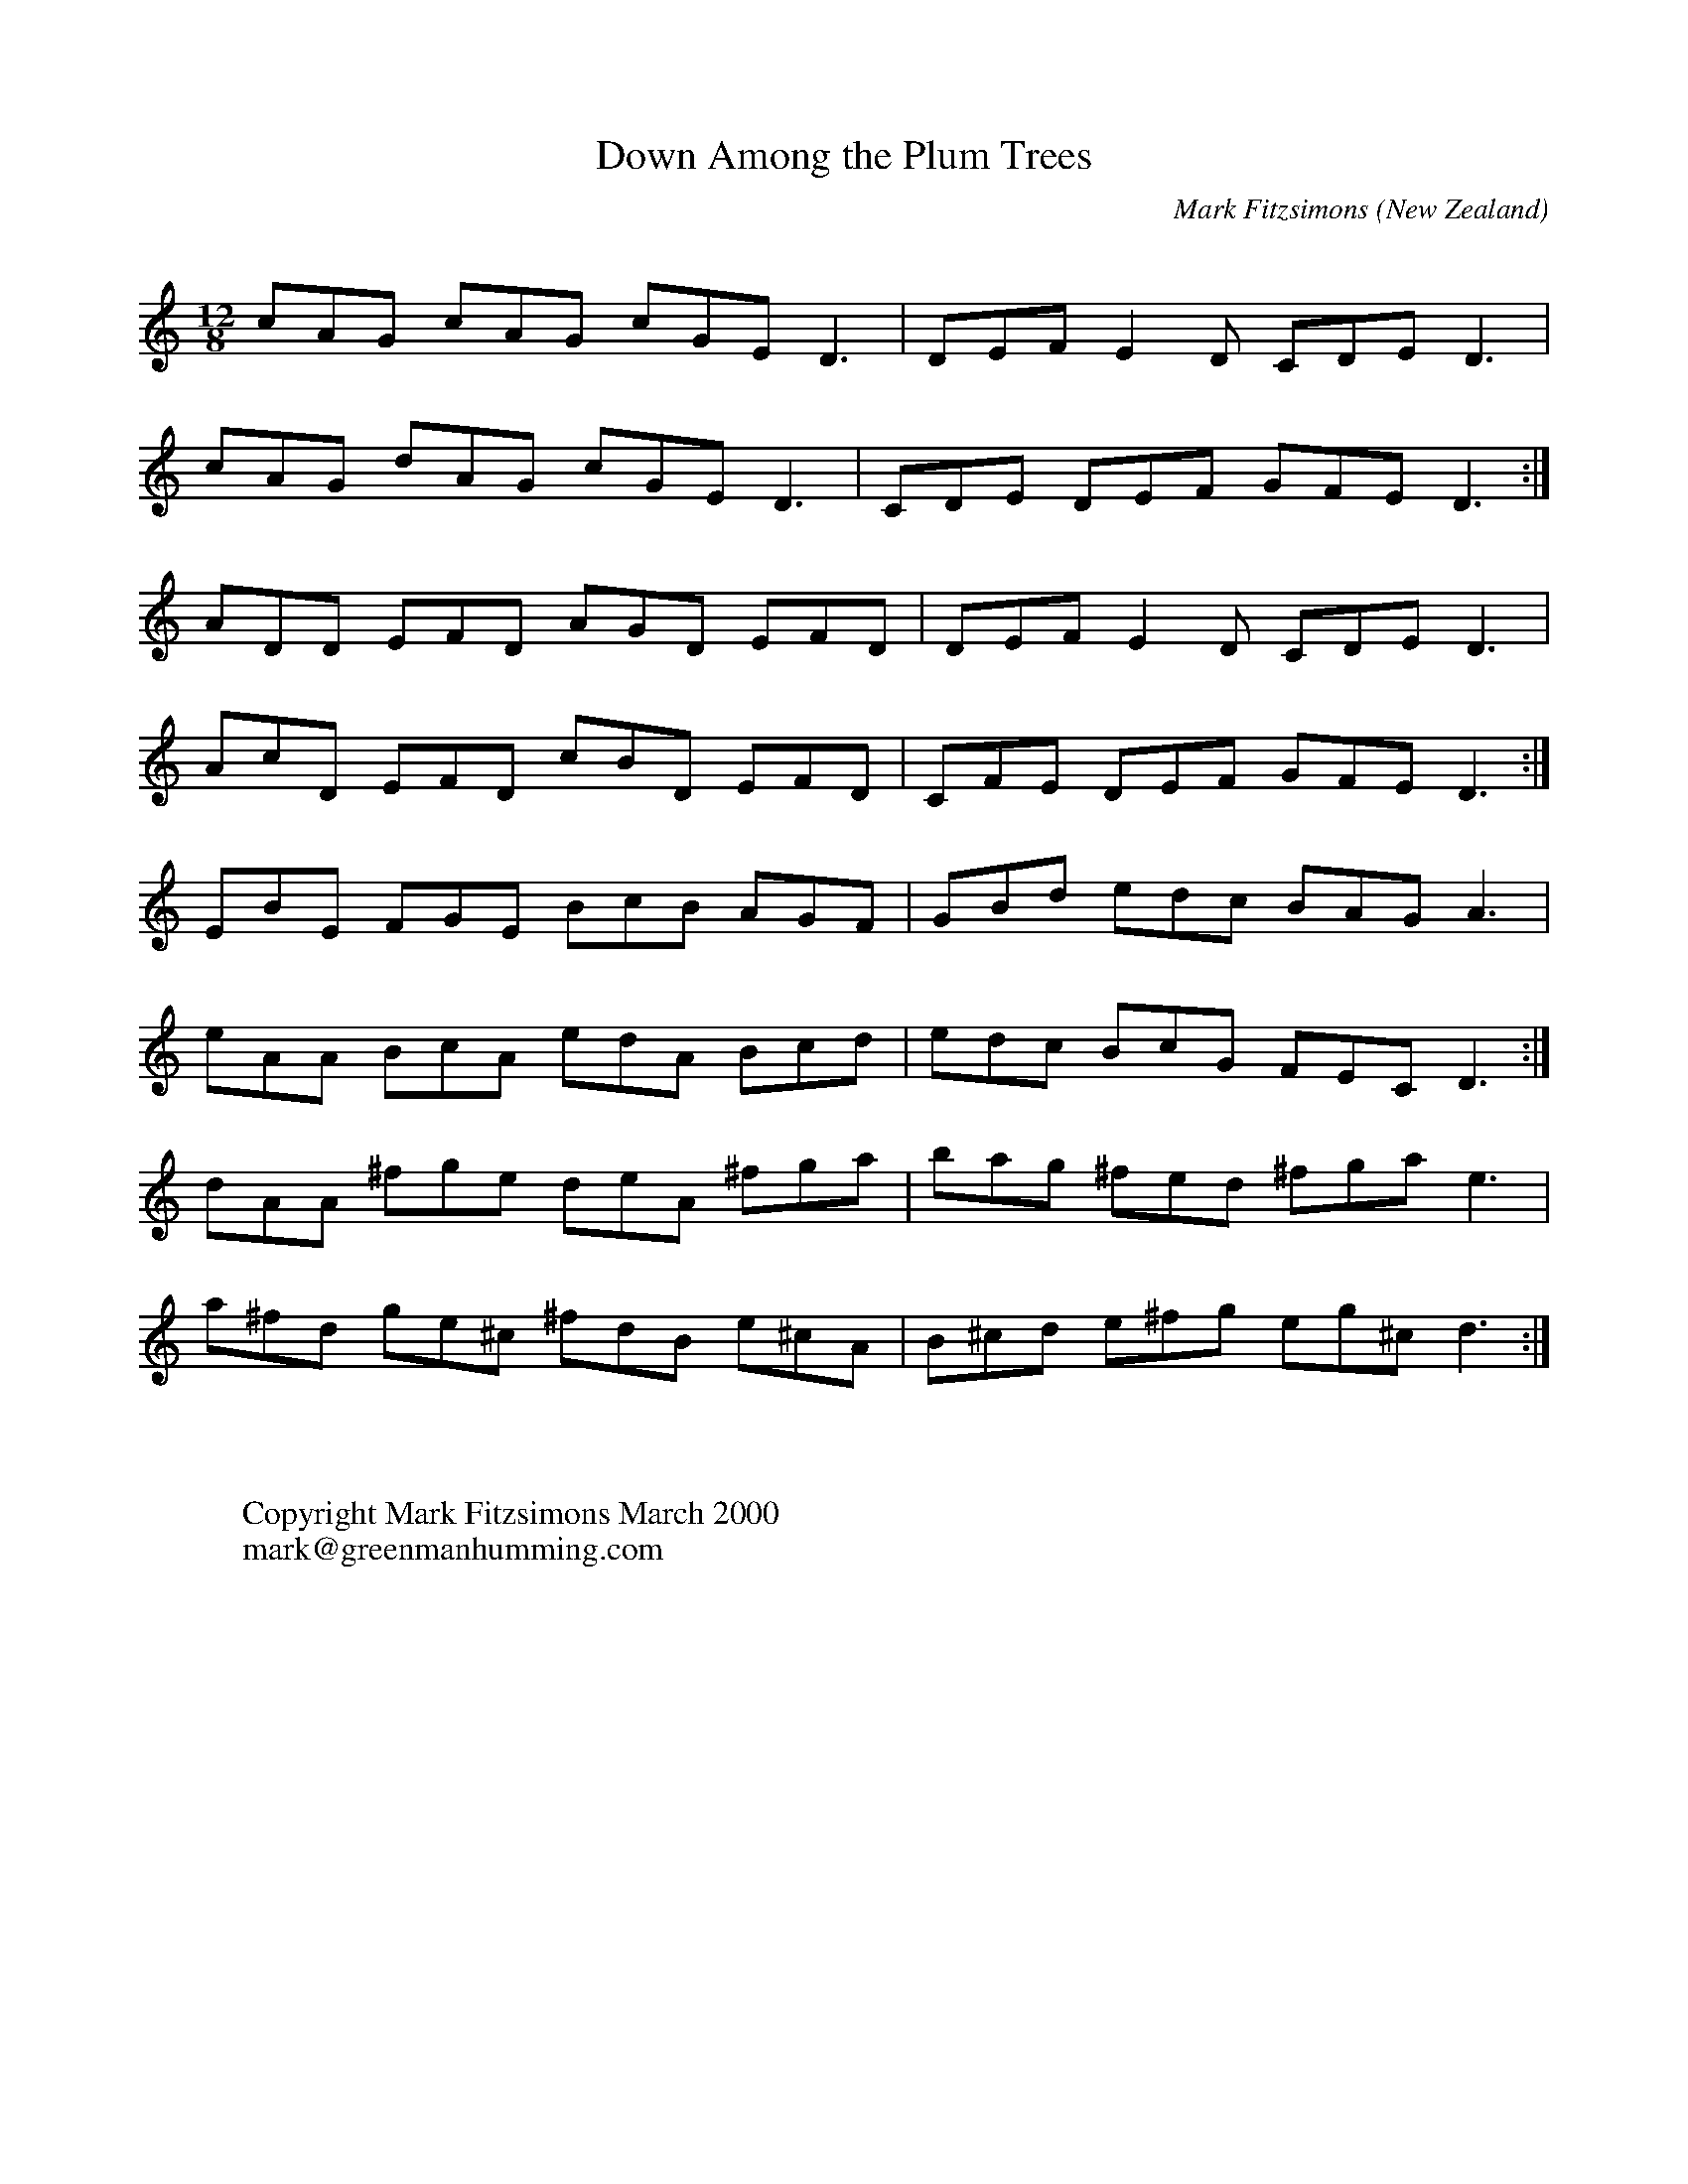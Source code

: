 X:22
T:Down Among the Plum Trees
R:jig
Q:450
O:New Zealand
M:12/8
C:Mark Fitzsimons
K:ddor
cAG cAG cGE D3|DEF E2D CDE D3|
cAG dAG cGE D3|CDE DEF GFE D3:|
ADD EFD AGD EFD|DEFE2D CDED3|
AcD EFD cBD EFD|CFE DEF GFE D3:|
EBE FGE BcB AGF|GBd edc BAG A3|
eAA BcA edA Bcd|edc BcG FEC D3:|
dAA ^fge deA ^fga|bag ^fed ^fga e3|
a^fd ge^c ^fdB e^cA|B^cd e^fg eg^c d3:|
W:
W:
W:Copyright Mark Fitzsimons March 2000
W:mark@greenmanhumming.com
